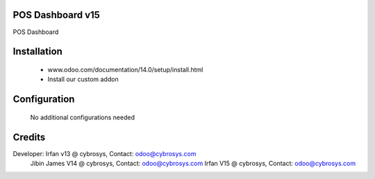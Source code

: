 POS Dashboard v15
=================
POS Dashboard

Installation
============
	- www.odoo.com/documentation/14.0/setup/install.html
	- Install our custom addon

Configuration
=============

    No additional configurations needed

Credits
=======
Developer: Irfan v13 @ cybrosys, Contact: odoo@cybrosys.com
           Jibin James V14 @ cybrosys, Contact: odoo@cybrosys.com
           Irfan V15 @ cybrosys, Contact: odoo@cybrosys.com


